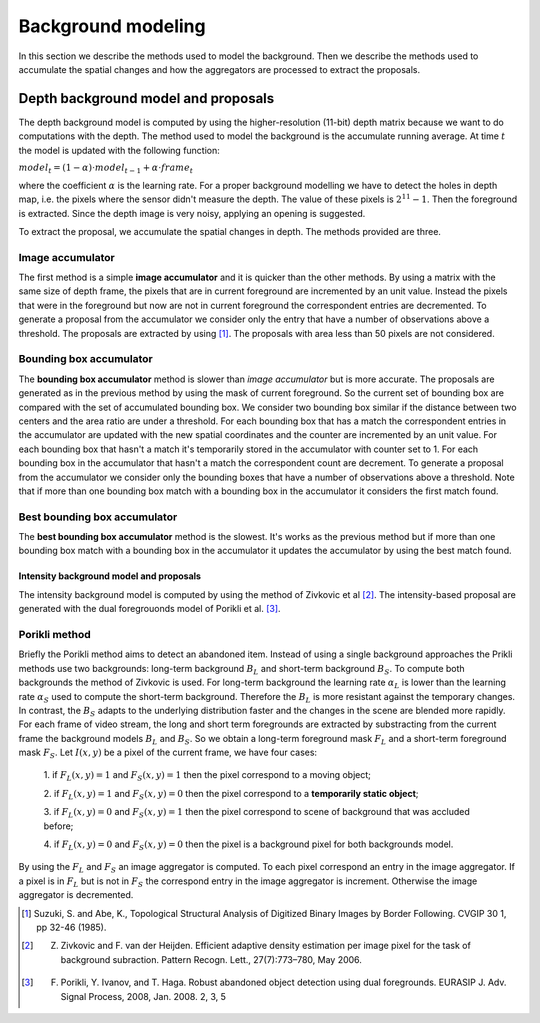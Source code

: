 =======================
Background modeling
=======================

In this section we describe the methods used to model the background. 
Then we describe the methods used to accumulate the spatial changes and how the aggregators 
are processed to extract the proposals.


Depth background model and proposals
-------------------------------------
The depth background model is computed by using the higher-resolution (11-bit) depth matrix 
because we want to do computations with the depth. The method used to model the background is the 
accumulate running average. At time :math:`t` the model is updated with the following function:

:math:`model_{t} = (1-\alpha) \cdot model_{t-1} + \alpha \cdot frame_{t}`

where the coefficient :math:`\alpha` is the learning rate. For a proper background modelling we 
have to detect the holes in depth map, i.e. the pixels where the sensor didn't measure the depth. 
The value of these pixels is :math:`2^{11}-1`. Then the foreground is extracted.
Since the depth image is very noisy, applying an opening is suggested.

To extract the proposal, we accumulate the spatial changes in depth. The methods provided are three.


Image accumulator
^^^^^^^^^^^^^^^^^^

The first method is a simple **image accumulator** and it is quicker than the other methods. 
By using a matrix with the same size of depth frame, the pixels that are in current foreground 
are incremented by an unit value. Instead the pixels that were in the foreground but now are not 
in current foreground the correspondent entries are decremented. To generate a proposal from 
the accumulator we consider only the entry that have a number of observations above a threshold. 
The proposals are extracted by using [#note1]_. 
The proposals with area less than 50 pixels are not considered.


Bounding box accumulator
^^^^^^^^^^^^^^^^^^^^^^^^^

The **bounding box accumulator** method is slower than *image accumulator* but is more accurate. The 
proposals are generated as in the previous method by using the mask of current foreground. So the 
current set of bounding box are compared with the set of accumulated bounding box. We consider 
two bounding box similar if the distance between two centers and the area ratio are under a threshold. 
For each bounding box that has a match the correspondent entries in the accumulator are updated with 
the new spatial coordinates and the counter are incremented by an unit value. For each bounding box 
that hasn't a match it's temporarily stored in the accumulator with counter set to 1. 
For each bounding box in the accumulator that hasn't a match the correspondent count are decrement. 
To generate a proposal from the accumulator we consider only the bounding boxes that have a number 
of observations 
above a threshold. Note that if more than one bounding box match with a bounding box in the accumulator 
it considers the first match found.
	
Best bounding box accumulator
^^^^^^^^^^^^^^^^^^^^^^^^^^^^^^^

The **best bounding box accumulator** method is the slowest. It's works as the previous method but if 
more than one bounding box match with a bounding box in the accumulator it updates the accumulator by 
using the best match found.


Intensity background model and proposals
````````````````````````````````````````

The intensity background model is computed by using the method of Zivkovic et al [#note2]_. 
The intensity-based proposal are generated with the dual foregrouonds model of Porikli et al. [#note3]_. 


Porikli method
^^^^^^^^^^^^^^^^^^

Briefly the Porikli method aims to detect an abandoned item. Instead of using a single background 
approaches the Prikli methods use two backgrounds: long-term background :math:`B_{L}` and short-term 
background :math:`B_{S}`. To compute both backgrounds the method of Zivkovic is used. For long-term 
background the learning rate :math:`\alpha_{L}` is lower than the learning rate :math:`\alpha_{S}` used 
to compute the short-term background. Therefore the :math:`B_{L}` is more resistant against the temporary 
changes. In contrast, the :math:`B_{S}` adapts to the underlying distribution faster and the changes in 
the scene are blended more rapidly.
For each frame of video stream, the long and short term foregrounds 
are extracted by substracting from the current frame the background models :math:`B_{L}` and :math:`B_{S}`.
So we obtain a long-term foreground mask :math:`F_{L}` and a short-term foreground mask :math:`F_{S}`.
Let :math:`I \left(x,y\right)` be a pixel of the current frame, we have four cases:

 1. if :math:`F_{L}\left(x,y\right)=1` and :math:`F_{S}\left(x,y\right)=1` then the pixel correspond 
 to a moving object;

 2. if :math:`F_{L}\left(x,y\right)=1` and :math:`F_{S}\left(x,y\right)=0` then the pixel correspond 
 to a **temporarily static object**;

 3. if :math:`F_{L}\left(x,y\right)=0` and :math:`F_{S}\left(x,y\right)=1` then the pixel correspond 
 to scene of background that was accluded before;

 4. if :math:`F_{L}\left(x,y\right)=0` and :math:`F_{S}\left(x,y\right)=0` then the pixel is a 
 background pixel for both backgrounds model.

By using the :math:`F_{L}` and :math:`F_{S}` an image aggregator is computed. To each pixel correspond 
an entry in the image aggregator. If a pixel is in :math:`F_{L}` but is not in :math:`F_{S}` the 
correspond entry in the image aggregator is increment. Otherwise the image aggregator is decremented.



.. [#note1] Suzuki, S. and Abe, K., Topological Structural Analysis of Digitized Binary Images by Border Following. CVGIP 30 1, pp 32-46 (1985).
.. [#note2] Z. Zivkovic and F. van der Heijden. Efficient adaptive density estimation per image pixel for the task of background subraction. Pattern Recogn. Lett., 27(7):773–780, May 2006.
.. [#note3] F. Porikli, Y. Ivanov, and T. Haga. Robust abandoned object detection using dual foregrounds. EURASIP J. Adv. Signal Process, 2008, Jan. 2008. 2, 3, 5

